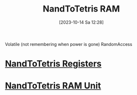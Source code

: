 :PROPERTIES:
:ID:       5cac3bf6-0efa-4d83-b83b-3a1eb69ab00c
:END:
#+title: NandToTetris RAM
#+date: [2023-10-14 Sa 12:28]
#+startup: overview

Volatile (not remembering when power is gone)
RandomAccess
* [[id:6af8df56-f298-4f74-90f4-c3bc8af0ea49][NandToTetris Registers]]
* [[id:39bc2999-1ab0-4b17-84b0-a253e08916f3][NandToTetris RAM Unit]]
